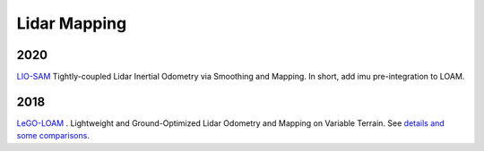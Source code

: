 Lidar Mapping
====================

2020
-----------------
|chrown0| `LIO-SAM <https://github.com/TixiaoShan/LIO-SAM>`_ Tightly-coupled Lidar Inertial Odometry via
Smoothing and Mapping. In short, add imu pre-integration to LOAM.

2018
-----------

|chrown0| `LeGO-LOAM <https://github.com/RobustFieldAutonomyLab/LeGO-LOAM>`_ .
Lightweight and Ground-Optimized Lidar Odometry and Mapping on Variable Terrain.
See `details and some comparisons <https://vio.readthedocs.io/zh_CN/latest/Other/lidarSLAM.html>`_.

.. |chrown| image:: images/chrown.png
    :width: 3%

.. |chrown0| image:: images/chrown0.png
    :width: 3%

.. |thumbs| image:: images/thumbs.png
    :width: 3%

.. |unhappy| image:: images/unhappy.png
    :width: 3%

.. |question| image:: images/question.png
    :width: 3%
